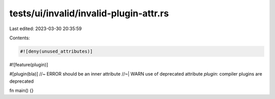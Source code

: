 tests/ui/invalid/invalid-plugin-attr.rs
=======================================

Last edited: 2023-03-30 20:35:59

Contents:

.. code-block:: rs

    #![deny(unused_attributes)]
#![feature(plugin)]

#[plugin(bla)] //~ ERROR should be an inner attribute
//~| WARN use of deprecated attribute `plugin`: compiler plugins are deprecated

fn main() {}


